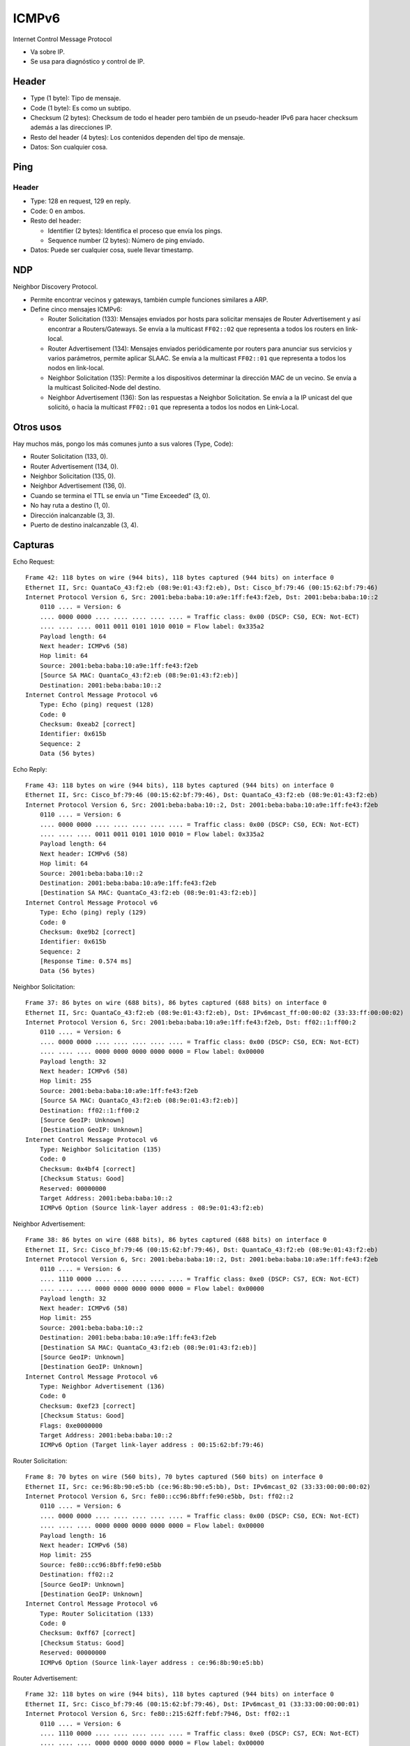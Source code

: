 ICMPv6
======

Internet Control Message Protocol

- Va sobre IP.

- Se usa para diagnóstico y control de IP.

Header
------

- Type (1 byte): Tipo de mensaje.

- Code (1 byte): Es como un subtipo.

- Checksum (2 bytes): Checksum de todo el header pero también de un
  pseudo-header IPv6 para hacer checksum además a las direcciones IP.

- Resto del header (4 bytes): Los contenidos dependen del tipo de mensaje.

- Datos: Son cualquier cosa.

Ping
----

Header
~~~~~~

- Type: 128 en request, 129 en reply.

- Code: 0 en ambos.

- Resto del header:

  - Identifier (2 bytes): Identifica el proceso que envía los pings.

  - Sequence number (2 bytes): Número de ping enviado.

- Datos: Puede ser cualquier cosa, suele llevar timestamp.

NDP
---

Neighbor Discovery Protocol.

- Permite encontrar vecinos y gateways, también cumple funciones similares a
  ARP.

- Define cinco mensajes ICMPv6:

  - Router Solicitation (133): Mensajes enviados por hosts para solicitar
    mensajes de Router Advertisement y así encontrar a Routers/Gateways. Se
    envía a la multicast ``FF02::02`` que representa a todos los routers en
    link-local.

  - Router Advertisement (134): Mensajes enviados periódicamente por routers
    para anunciar sus servicios y varios parámetros, permite aplicar SLAAC. Se
    envía a la multicast ``FF02::01`` que representa a todos los nodos en
    link-local.

  - Neighbor Solicitation (135): Permite a los dispositivos determinar la
    dirección MAC de un vecino. Se envía a la multicast Solicited-Node del
    destino.

  - Neighbor Advertisement (136): Son las respuestas a Neighbor Solicitation. Se
    envía a la IP unicast del que solicitó, o hacia la multicast ``FF02::01``
    que representa a todos los nodos en Link-Local.

Otros usos
----------

Hay muchos más, pongo los más comunes junto a sus valores (Type, Code):

- Router Solicitation (133, 0).

- Router Advertisement (134, 0).

- Neighbor Solicitation (135, 0).

- Neighbor Advertisement (136, 0).

- Cuando se termina el TTL se envía un "Time Exceeded" (3, 0).

- No hay ruta a destino (1, 0).

- Dirección inalcanzable (3, 3).

- Puerto de destino inalcanzable (3, 4).

Capturas
--------

Echo Request::

  Frame 42: 118 bytes on wire (944 bits), 118 bytes captured (944 bits) on interface 0
  Ethernet II, Src: QuantaCo_43:f2:eb (08:9e:01:43:f2:eb), Dst: Cisco_bf:79:46 (00:15:62:bf:79:46)
  Internet Protocol Version 6, Src: 2001:beba:baba:10:a9e:1ff:fe43:f2eb, Dst: 2001:beba:baba:10::2
      0110 .... = Version: 6
      .... 0000 0000 .... .... .... .... .... = Traffic class: 0x00 (DSCP: CS0, ECN: Not-ECT)
      .... .... .... 0011 0011 0101 1010 0010 = Flow label: 0x335a2
      Payload length: 64
      Next header: ICMPv6 (58)
      Hop limit: 64
      Source: 2001:beba:baba:10:a9e:1ff:fe43:f2eb
      [Source SA MAC: QuantaCo_43:f2:eb (08:9e:01:43:f2:eb)]
      Destination: 2001:beba:baba:10::2
  Internet Control Message Protocol v6
      Type: Echo (ping) request (128)
      Code: 0
      Checksum: 0xeab2 [correct]
      Identifier: 0x615b
      Sequence: 2
      Data (56 bytes)

Echo Reply::

  Frame 43: 118 bytes on wire (944 bits), 118 bytes captured (944 bits) on interface 0
  Ethernet II, Src: Cisco_bf:79:46 (00:15:62:bf:79:46), Dst: QuantaCo_43:f2:eb (08:9e:01:43:f2:eb)
  Internet Protocol Version 6, Src: 2001:beba:baba:10::2, Dst: 2001:beba:baba:10:a9e:1ff:fe43:f2eb
      0110 .... = Version: 6
      .... 0000 0000 .... .... .... .... .... = Traffic class: 0x00 (DSCP: CS0, ECN: Not-ECT)
      .... .... .... 0011 0011 0101 1010 0010 = Flow label: 0x335a2
      Payload length: 64
      Next header: ICMPv6 (58)
      Hop limit: 64
      Source: 2001:beba:baba:10::2
      Destination: 2001:beba:baba:10:a9e:1ff:fe43:f2eb
      [Destination SA MAC: QuantaCo_43:f2:eb (08:9e:01:43:f2:eb)]
  Internet Control Message Protocol v6
      Type: Echo (ping) reply (129)
      Code: 0
      Checksum: 0xe9b2 [correct]
      Identifier: 0x615b
      Sequence: 2
      [Response Time: 0.574 ms]
      Data (56 bytes)

Neighbor Solicitation::

  Frame 37: 86 bytes on wire (688 bits), 86 bytes captured (688 bits) on interface 0
  Ethernet II, Src: QuantaCo_43:f2:eb (08:9e:01:43:f2:eb), Dst: IPv6mcast_ff:00:00:02 (33:33:ff:00:00:02)
  Internet Protocol Version 6, Src: 2001:beba:baba:10:a9e:1ff:fe43:f2eb, Dst: ff02::1:ff00:2
      0110 .... = Version: 6
      .... 0000 0000 .... .... .... .... .... = Traffic class: 0x00 (DSCP: CS0, ECN: Not-ECT)
      .... .... .... 0000 0000 0000 0000 0000 = Flow label: 0x00000
      Payload length: 32
      Next header: ICMPv6 (58)
      Hop limit: 255
      Source: 2001:beba:baba:10:a9e:1ff:fe43:f2eb
      [Source SA MAC: QuantaCo_43:f2:eb (08:9e:01:43:f2:eb)]
      Destination: ff02::1:ff00:2
      [Source GeoIP: Unknown]
      [Destination GeoIP: Unknown]
  Internet Control Message Protocol v6
      Type: Neighbor Solicitation (135)
      Code: 0
      Checksum: 0x4bf4 [correct]
      [Checksum Status: Good]
      Reserved: 00000000
      Target Address: 2001:beba:baba:10::2
      ICMPv6 Option (Source link-layer address : 08:9e:01:43:f2:eb)

Neighbor Advertisement::

  Frame 38: 86 bytes on wire (688 bits), 86 bytes captured (688 bits) on interface 0
  Ethernet II, Src: Cisco_bf:79:46 (00:15:62:bf:79:46), Dst: QuantaCo_43:f2:eb (08:9e:01:43:f2:eb)
  Internet Protocol Version 6, Src: 2001:beba:baba:10::2, Dst: 2001:beba:baba:10:a9e:1ff:fe43:f2eb
      0110 .... = Version: 6
      .... 1110 0000 .... .... .... .... .... = Traffic class: 0xe0 (DSCP: CS7, ECN: Not-ECT)
      .... .... .... 0000 0000 0000 0000 0000 = Flow label: 0x00000
      Payload length: 32
      Next header: ICMPv6 (58)
      Hop limit: 255
      Source: 2001:beba:baba:10::2
      Destination: 2001:beba:baba:10:a9e:1ff:fe43:f2eb
      [Destination SA MAC: QuantaCo_43:f2:eb (08:9e:01:43:f2:eb)]
      [Source GeoIP: Unknown]
      [Destination GeoIP: Unknown]
  Internet Control Message Protocol v6
      Type: Neighbor Advertisement (136)
      Code: 0
      Checksum: 0xef23 [correct]
      [Checksum Status: Good]
      Flags: 0xe0000000
      Target Address: 2001:beba:baba:10::2
      ICMPv6 Option (Target link-layer address : 00:15:62:bf:79:46)

Router Solicitation::

  Frame 8: 70 bytes on wire (560 bits), 70 bytes captured (560 bits) on interface 0
  Ethernet II, Src: ce:96:8b:90:e5:bb (ce:96:8b:90:e5:bb), Dst: IPv6mcast_02 (33:33:00:00:00:02)
  Internet Protocol Version 6, Src: fe80::cc96:8bff:fe90:e5bb, Dst: ff02::2
      0110 .... = Version: 6
      .... 0000 0000 .... .... .... .... .... = Traffic class: 0x00 (DSCP: CS0, ECN: Not-ECT)
      .... .... .... 0000 0000 0000 0000 0000 = Flow label: 0x00000
      Payload length: 16
      Next header: ICMPv6 (58)
      Hop limit: 255
      Source: fe80::cc96:8bff:fe90:e5bb
      Destination: ff02::2
      [Source GeoIP: Unknown]
      [Destination GeoIP: Unknown]
  Internet Control Message Protocol v6
      Type: Router Solicitation (133)
      Code: 0
      Checksum: 0xff67 [correct]
      [Checksum Status: Good]
      Reserved: 00000000
      ICMPv6 Option (Source link-layer address : ce:96:8b:90:e5:bb)

Router Advertisement::

  Frame 32: 118 bytes on wire (944 bits), 118 bytes captured (944 bits) on interface 0
  Ethernet II, Src: Cisco_bf:79:46 (00:15:62:bf:79:46), Dst: IPv6mcast_01 (33:33:00:00:00:01)
  Internet Protocol Version 6, Src: fe80::215:62ff:febf:7946, Dst: ff02::1
      0110 .... = Version: 6
      .... 1110 0000 .... .... .... .... .... = Traffic class: 0xe0 (DSCP: CS7, ECN: Not-ECT)
      .... .... .... 0000 0000 0000 0000 0000 = Flow label: 0x00000
      Payload length: 64
      Next header: ICMPv6 (58)
      Hop limit: 255
      Source: fe80::215:62ff:febf:7946
      [Source SA MAC: Cisco_bf:79:46 (00:15:62:bf:79:46)]
      Destination: ff02::1
      [Source GeoIP: Unknown]
      [Destination GeoIP: Unknown]
  Internet Control Message Protocol v6
      Type: Router Advertisement (134)
      Code: 0
      Checksum: 0xcae8 [correct]
      [Checksum Status: Good]
      Cur hop limit: 64
      Flags: 0x00
      Router lifetime (s): 1800
      Reachable time (ms): 0
      Retrans timer (ms): 0
      ICMPv6 Option (Source link-layer address : 00:15:62:bf:79:46)
      ICMPv6 Option (MTU : 1500)
      ICMPv6 Option (Prefix information : 2001:beba:baba:10::/64)

